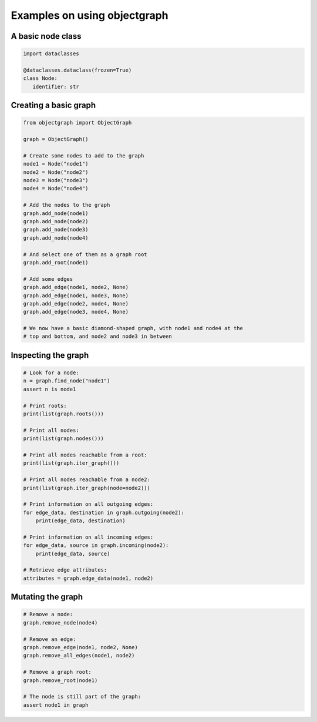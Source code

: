 Examples on using objectgraph
-----------------------------

A basic node class
..................

.. sourcecode:: python

   import dataclasses

   @dataclasses.dataclass(frozen=True)
   class Node:
      identifier: str


Creating a basic graph
......................

.. sourcecode:: python

   from objectgraph import ObjectGraph

   graph = ObjectGraph()

   # Create some nodes to add to the graph
   node1 = Node("node1")
   node2 = Node("node2")
   node3 = Node("node3")
   node4 = Node("node4")

   # Add the nodes to the graph
   graph.add_node(node1)
   graph.add_node(node2)
   graph.add_node(node3)
   graph.add_node(node4)

   # And select one of them as a graph root
   graph.add_root(node1)

   # Add some edges
   graph.add_edge(node1, node2, None)
   graph.add_edge(node1, node3, None)
   graph.add_edge(node2, node4, None)
   graph.add_edge(node3, node4, None)

   # We now have a basic diamond-shaped graph, with node1 and node4 at the
   # top and bottom, and node2 and node3 in between

Inspecting the graph
....................

.. sourcecode:: python

   # Look for a node:
   n = graph.find_node("node1")
   assert n is node1

   # Print roots:
   print(list(graph.roots()))

   # Print all nodes:
   print(list(graph.nodes()))

   # Print all nodes reachable from a root:
   print(list(graph.iter_graph()))

   # Print all nodes reachable from a node2:
   print(list(graph.iter_graph(node=node2)))

   # Print information on all outgoing edges:
   for edge_data, destination in graph.outgoing(node2):
       print(edge_data, destination)

   # Print information on all incoming edges:
   for edge_data, source in graph.incoming(node2):
       print(edge_data, source)

   # Retrieve edge attributes:
   attributes = graph.edge_data(node1, node2)

Mutating the graph
..................

.. sourcecode:: python

   # Remove a node:
   graph.remove_node(node4)

   # Remove an edge:
   graph.remove_edge(node1, node2, None)
   graph.remove_all_edges(node1, node2)

   # Remove a graph root:
   graph.remove_root(node1)

   # The node is still part of the graph:
   assert node1 in graph
